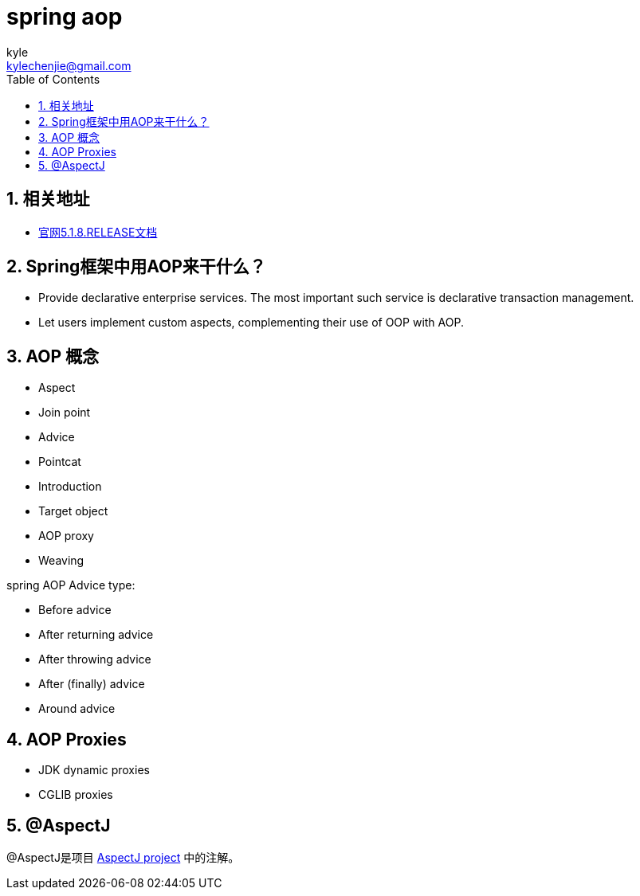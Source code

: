 = spring aop =
kyle <kylechenjie@gmail.com>
:toc: left
:icons: font
:source-highlighter: highlightjs
:numbered:
:toclevels: 3

== 相关地址 ==

* https://docs.spring.io/spring/docs/5.1.8.RELEASE/spring-framework-reference/core.html#aop[官网5.1.8.RELEASE文档]

== Spring框架中用AOP来干什么？ ==

* Provide declarative enterprise services. The most important such service is declarative transaction management.
* Let users implement custom aspects, complementing their use of OOP with AOP.

== AOP 概念 ==

* Aspect
* Join point
* Advice
* Pointcat
* Introduction
* Target object
* AOP proxy
* Weaving

spring AOP Advice type:

* Before advice
* After returning advice
* After throwing advice
* After (finally) advice
* Around advice

== AOP Proxies ==

* JDK dynamic proxies
* CGLIB proxies

== @AspectJ ==

@AspectJ是项目 https://www.eclipse.org/aspectj[AspectJ project] 中的注解。
